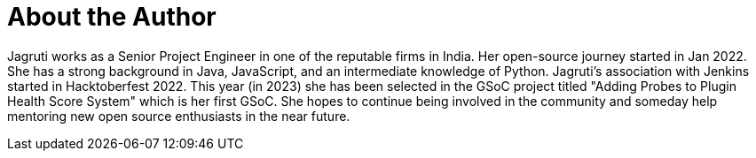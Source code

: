 = About the Author
:page-layout: author
:page-author_name: Jagruti Tiwari
:page-twitter: jagrutitiw
:page-github: Jagrutiti
:page-authoravatar: /site/avatars/jagruti.jpg
:page-linkedin: jagruti-tiwari


Jagruti works as a Senior Project Engineer in one of the reputable firms in India. Her open-source journey started in Jan 2022. She has a strong background in Java, JavaScript, and an intermediate knowledge of Python. Jagruti's association with Jenkins started in Hacktoberfest 2022. This year (in 2023) she has been selected in the GSoC project titled "Adding Probes to Plugin Health Score System" which is her first GSoC. She hopes to continue being involved in the community and someday help mentoring new open source enthusiasts in the near future.